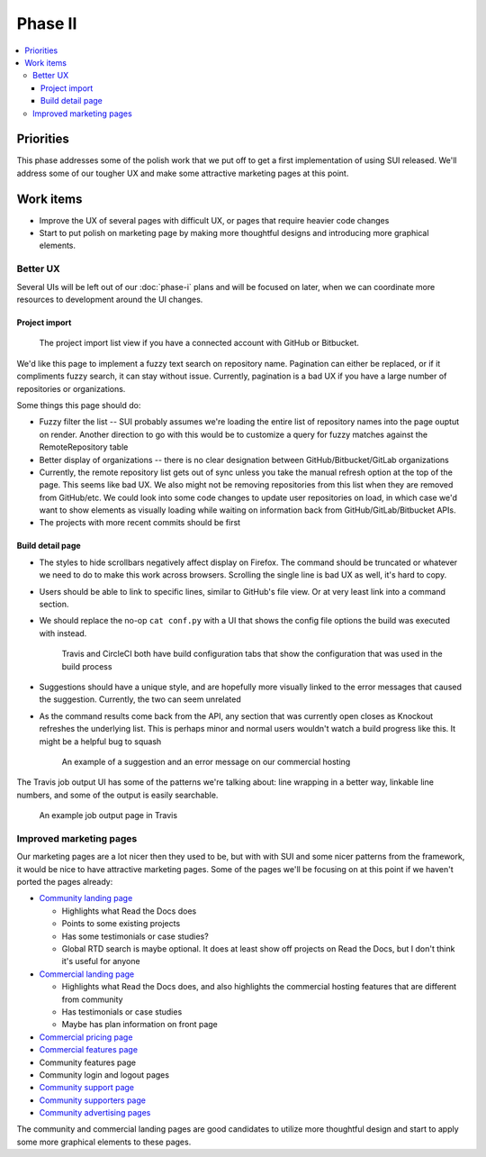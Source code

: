 Phase II
========

.. contents::
    :local:

Priorities
----------

This phase addresses some of the polish work that we put off to get a first
implementation of using SUI released. We'll address some of our tougher UX and
make some attractive marketing pages at this point.

.. _phase-ii-work:

Work items
----------

* Improve the UX of several pages with difficult UX, or pages that require
  heavier code changes
* Start to put polish on marketing page by making more thoughtful designs and
  introducing more graphical elements.

Better UX
~~~~~~~~~

Several UIs will be left out of our :doc:`phase-i` plans and will be focused on
later, when we can coordinate more resources to development around the UI
changes.

Project import
``````````````

.. figure:: img/project-import.png

    The project import list view if you have a connected account with GitHub
    or Bitbucket.

We'd like this page to implement a fuzzy text search on repository name.
Pagination can either be replaced, or if it compliments fuzzy search, it can 
stay without issue. Currently, pagination is a bad UX if you have a large number
of repositories or organizations.

Some things this page should do:

* Fuzzy filter the list -- SUI probably assumes we're loading the entire list of
  repository names into the page ouptut on render. Another direction to go with
  this would be to customize a query for fuzzy matches against the
  RemoteRepository table
* Better display of organizations -- there is no clear designation between
  GitHub/Bitbucket/GitLab organizations
* Currently, the remote repository list gets out of sync unless you take the
  manual refresh option at the top of the page. This seems like bad UX. We also
  might not be removing repositories from this list when they are removed from
  GitHub/etc. We could look into some code changes to update user repositories
  on load, in which case we'd want to show elements as visually loading while
  waiting on information back from GitHub/GitLab/Bitbucket APIs.
* The projects with more recent commits should be first

Build detail page
`````````````````

* The styles to hide scrollbars negatively affect display on Firefox. The
  command should be truncated or whatever we need to do to make this work across
  browsers. Scrolling the single line is bad UX as well, it's hard to copy.
* Users should be able to link to specific lines, similar to GitHub's file view.
  Or at very least link into a command section.
* We should replace the no-op ``cat conf.py`` with a UI that shows the config
  file options the build was executed with instead.

  .. figure:: img/circleci-build-config.png

      Travis and CircleCI both have build configuration tabs that show the
      configuration that was used in the build process

* Suggestions should have a unique style, and are hopefully more visually linked
  to the error messages that caused the suggestion. Currently, the two can seem
  unrelated
* As the command results come back from the API, any section that was currently
  open closes as Knockout refreshes the underlying list. This is perhaps minor
  and normal users wouldn't watch a build progress like this. It might be a
  helpful bug to squash

  .. figure:: img/build-output-errors.png

    An example of a suggestion and an error message on our commercial hosting

The Travis job output UI has some of the patterns we're talking about: line
wrapping in a better way, linkable line numbers, and some of the output is
easily searchable.

.. figure:: img/travis-build-output.png

    An example job output page in Travis

Improved marketing pages
~~~~~~~~~~~~~~~~~~~~~~~~

Our marketing pages are a lot nicer then they used to be, but with with SUI and
some nicer patterns from the framework, it would be nice to have attractive
marketing pages. Some of the pages we'll be focusing on at this point if we
haven't ported the pages already:

* `Community landing page <https://readthedocs.org>`_

  * Highlights what Read the Docs does
  * Points to some existing projects
  * Has some testimonials or case studies?
  * Global RTD search is maybe optional. It does at least show off projects on
    Read the Docs, but I don't think it's useful for anyone

* `Commercial landing page <https://readthedocs.com>`_

  * Highlights what Read the Docs does, and also highlights the commercial
    hosting features that are different from community
  * Has testimonials or case studies
  * Maybe has plan information on front page

* `Commercial pricing page <https://readthedocs.com/pricing/>`_
* `Commercial features page <https://readthedocs.com/features/>`_
* Community features page
* Community login and logout pages
* `Community support page <https://readthedocs.org/support/>`_
* `Community supporters page <https://readthedocs.org/sustainability/>`_
* `Community advertising pages <https://readthedocs.org/sustainability/advertising/>`_

The community and commercial landing pages are good candidates to utilize more
thoughtful design and start to apply some more graphical elements to these
pages. 
